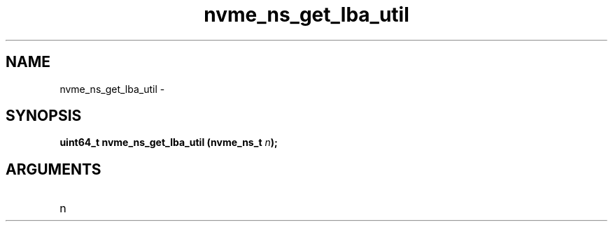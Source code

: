 .TH "nvme_ns_get_lba_util" 2 "nvme_ns_get_lba_util" "February 2020" "libnvme Manual"
.SH NAME
nvme_ns_get_lba_util \-
.SH SYNOPSIS
.B "uint64_t" nvme_ns_get_lba_util
.BI "(nvme_ns_t " n ");"
.SH ARGUMENTS
.IP "n" 12
